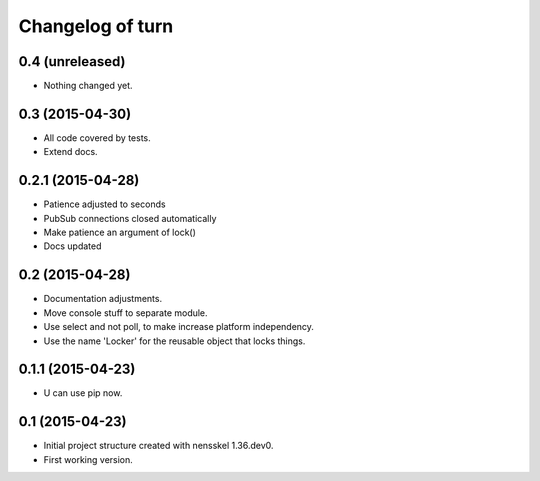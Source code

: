 Changelog of turn
===================================================


0.4 (unreleased)
----------------

- Nothing changed yet.


0.3 (2015-04-30)
----------------

- All code covered by tests.

- Extend docs.


0.2.1 (2015-04-28)
------------------

- Patience adjusted to seconds

- PubSub connections closed automatically

- Make patience an argument of lock()

- Docs updated


0.2 (2015-04-28)
----------------

- Documentation adjustments.

- Move console stuff to separate module.

- Use select and not poll, to make increase platform independency.

- Use the name 'Locker' for the reusable object that locks things.


0.1.1 (2015-04-23)
------------------

- U can use pip now.


0.1 (2015-04-23)
----------------

- Initial project structure created with nensskel 1.36.dev0.

- First working version.
